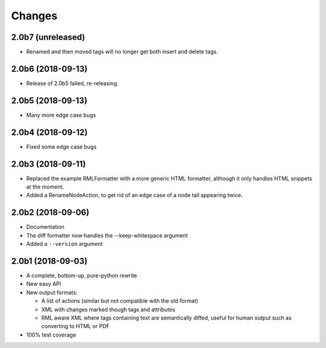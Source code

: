 Changes
=======

2.0b7 (unreleased)
------------------

- Renamed and then moved tags will no longer get both insert and delete tags.


2.0b6 (2018-09-13)
------------------

- Release of 2.0b5 failed, re-releasing.


2.0b5 (2018-09-13)
------------------

- Many more edge case bugs


2.0b4 (2018-09-12)
------------------

- Fixed some edge case bugs


2.0b3 (2018-09-11)
------------------

- Replaced the example RMLFormatter with a more generic HTML formatter,
  although it only handles HTML snippets at the moment.

- Added a RenameNodeAction, to get rid of an edge case of a node
  tail appearing twice.


2.0b2 (2018-09-06)
------------------

- Documentation

- The diff formatter now handles the --keep-whitespace argument

- Added a ``--version`` argument


2.0b1 (2018-09-03)
------------------

- A complete, bottom-up, pure-python rewrite

- New easy API

- New output formats:

  - A list of actions (similar but not compatible with the old format)

  - XML with changes marked though tags and attributes

  - RML aware XML where tags containing text are semantically diffed, useful
    for human output such as converting to HTML or PDF

- 100% test coverage
